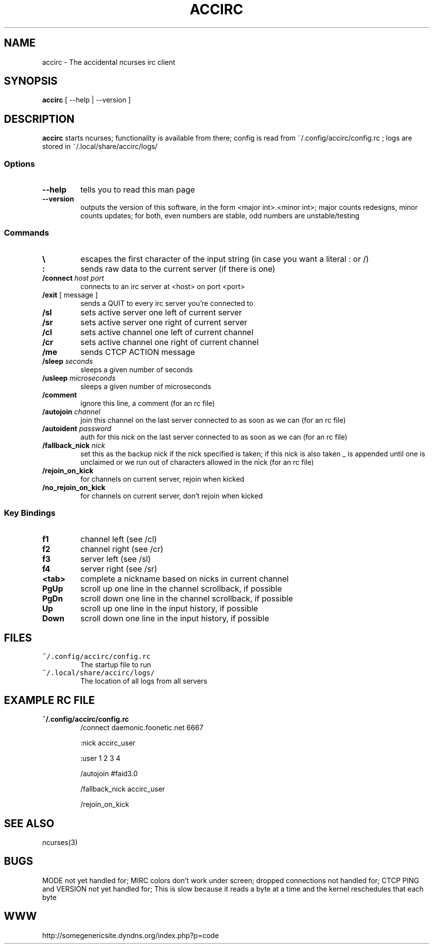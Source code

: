 .TH ACCIRC 1 "13 Oct 2012"
.SH NAME
accirc \- The accidental ncurses irc client
.SH SYNOPSIS
\fBaccirc\fP [ --help | --version ]
.SH DESCRIPTION
\fBaccirc\fP starts ncurses; functionality is available from there; config is read from ~/.config/accirc/config.rc ; logs are stored in ~/.local/share/accirc/logs/
.SS Options
.TP
\fB--help\fP
tells you to read this man page
.TP
\fB--version\fP
outputs the version of this software, in the form <major int>.<minor int>; major counts redesigns, minor counts updates; for both, even numbers are stable, odd numbers are unstable/testing
.SS Commands
.TP
\fB\\\fP
escapes the first character of the input string (in case you want a literal : or /)
.TP
\fB:\fP
sends raw data to the current server (if there is one)
.TP
\fB/connect\fP \fIhost\fP \fIport\fP
connects to an irc server at <host> on port <port>
.TP
\fB/exit\fP [ message ]
sends a QUIT to every irc server you're connected to
.TP
\fB/sl\fP
sets active server one left of current server
.TP
\fB/sr\fP
sets active server one right of current server
.TP
\fB/cl\fP
sets active channel one left of current channel
.TP
\fB/cr\fP
sets active channel one right of current channel
.TP
\fB/me\fP
sends CTCP ACTION message
.TP
\fB/sleep\fP \fIseconds\fP
sleeps a given number of seconds
.TP
\fB/usleep\fP \fImicroseconds\fP
sleeps a given number of microseconds
.TP
\fB/comment\fP
ignore this line, a comment (for an rc file)
.TP
\fB/autojoin\fP \fIchannel\fP
join this channel on the last server connected to as soon as we can (for an rc file)
.TP
\fB/autoident\fP \fIpassword\fP
auth for this nick on the last server connected to as soon as we can (for an rc file)
.TP
\fB/fallback_nick\fP \fInick\fP
set this as the backup nick if the nick specified is taken; if this nick is also taken _ is appended until one is unclaimed or we run out of characters allowed in the nick (for an rc file)
.TP
\fB/rejoin_on_kick\fP
for channels on current server, rejoin when kicked
.TP
\fB/no_rejoin_on_kick\fP
for channels on current server, don't rejoin when kicked
.SS "Key Bindings"
.TP
\fBf1\fP
channel left (see /cl)
.TP
\fBf2\fP
channel right (see /cr)
.TP
\fBf3\fP
server left (see /sl)
.TP
\fBf4\fP
server right (see /sr)
.TP
\fB<tab>\fP
complete a nickname based on nicks in current channel
.TP
\fBPgUp\fP
scroll up one line in the channel scrollback, if possible
.TP
\fBPgDn\fP
scroll down one line in the channel scrollback, if possible
.TP
\fBUp\fP
scroll up one line in the input history, if possible
.TP
\fBDown\fP
scroll down one line in the input history, if possible
.SH FILES
.TP
\fC~/.config/accirc/config.rc\fR
The startup file to run
.TP
\fC~/.local/share/accirc/logs/\fR
The location of all logs from all servers
.SH "EXAMPLE RC FILE
.TP
\fB~/.config/accirc/config.rc\fR
/connect daemonic.foonetic.net 6667

:nick accirc_user

:user 1 2 3 4

/autojoin #faid3.0

/fallback_nick accirc_user

/rejoin_on_kick

.SH "SEE ALSO"
ncurses(3)
.SH BUGS
MODE not yet handled for; MIRC colors don't work under screen; dropped connections not handled for; CTCP PING and VERSION not yet handled for; This is slow because it reads a byte at a time and the kernel reschedules that each byte
.SH WWW
http://somegenericsite.dyndns.org/index.php?p=code
